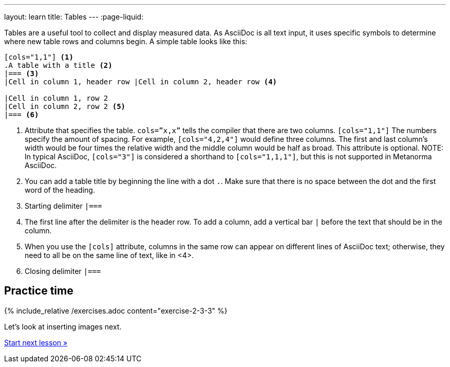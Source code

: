 ---
layout: learn
title: Tables
---
:page-liquid:

//include::/author/topics/blocks/tables.adoc[tag=tutorial]
Tables are a useful tool to collect and display measured data. As AsciiDoc is all text input, it uses specific symbols to determine where new table rows and columns begin. A simple table looks like this:

[source, AsciiDoc]
----
[cols="1,1"] <1>
.A table with a title <2>
|=== <3>
|Cell in column 1, header row |Cell in column 2, header row <4>

|Cell in column 1, row 2
|Cell in column 2, row 2 <5>
|=== <6>
----
<1> Attribute that specifies the table. `cols=”x,x”` tells the compiler that there are two columns. `[cols="1,1"]` The numbers specify the amount of spacing. For example, `[cols="4,2,4"]` would define three columns. The first and last column’s width would be four times the relative width and the middle column would be half as broad. This attribute is optional.
NOTE: In typical AsciiDoc, `[cols="3"]` is considered a shorthand to
`[cols="1,1,1"]`, but this is not supported in Metanorma AsciiDoc.
<2> You can add a table title by beginning the line with a dot `.`. Make sure that there is no space between the dot and the first word of the heading.
<3> Starting delimiter `|===`
<4> The first line after the delimiter is the header row. To add a column, add a vertical bar `|` before the text that should be in the column.
<5> When you use the `[cols]` attribute, columns in the same row can appear on different lines of AsciiDoc text; otherwise, they need to all be on the same line of text, like in <4>.
<6> Closing delimiter `|===`

== Practice time

{% include_relative /exercises.adoc content="exercise-2-3-3" %}

Let’s look at inserting images next.

link:/learn/lessons/lesson-2-3-4/[Start next lesson »]